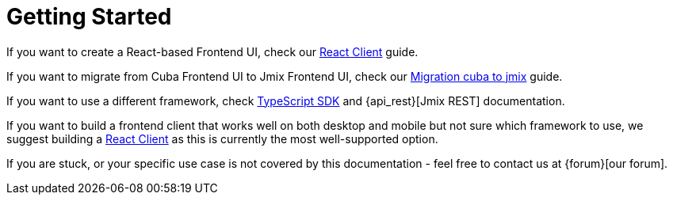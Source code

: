 = Getting Started

If you want to create a React-based Frontend UI, check our xref:client-react:starter-guide.adoc[React Client] guide.

If you want to migrate from Cuba Frontend UI to Jmix Frontend UI, check our xref:migration-cuba-to-jmix.adoc[Migration cuba to jmix] guide.

If you want to use a different framework, check xref:typescript-sdk:index.adoc[TypeScript SDK] and {api_rest}[Jmix REST] documentation.

If you want to build a frontend client that works well on both desktop and mobile but not sure which framework to use, we suggest building a xref:client-react:starter-guide.adoc[React Client] as this is currently the most well-supported option.

If you are stuck, or your specific use case is not covered by this documentation - feel free to contact us at {forum}[our forum].
